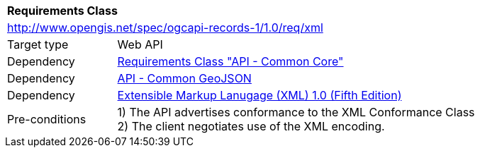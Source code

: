 [[rc_xml]]
[cols="1,4",width="90%"]
|===
2+|*Requirements Class*
2+|http://www.opengis.net/spec/ogcapi-records-1/1.0/req/xml
|Target type |Web API
|Dependency |<<rc_core,Requirements Class "API - Common Core">>
|Dependency |http://www.opengis.net/spec/ogcapi_common-1/1.0/req/geojson[API - Common GeoJSON]
|Dependency |<<xml,Extensible Markup Lanugage (XML) 1.0 (Fifth Edition)>>
|Pre-conditions |
1) The API advertises conformance to the XML Conformance Class +
2) The client negotiates use of the XML encoding.
|===
